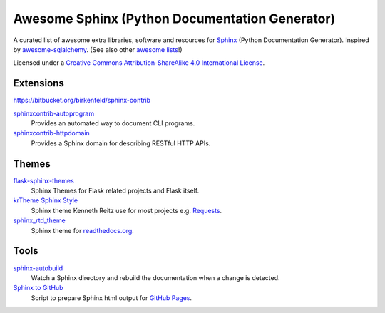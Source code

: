 Awesome Sphinx (Python Documentation Generator)
===============================================

A curated list of awesome extra libraries, software and resources for
Sphinx_ (Python Documentation Generator). Inspired by
awesome-sqlalchemy_.  (See also other `awesome lists`__!)

Licensed under a `Creative Commons Attribution-ShareAlike 4.0 International
License`__.

.. _Sphinx: http://sphinx-doc.org/
.. _awesome-sqlalchemy: https://github.com/dahlia/awesome-sqlalchemy
__ https://github.com/sindresorhus/awesome
__ http://creativecommons.org/licenses/by-sa/4.0/

.. contents:: Table of Contents
   :backlinks: none
      :depth: 3


Extensions
----------

https://bitbucket.org/birkenfeld/sphinx-contrib

sphinxcontrib-autoprogram_
   Provides an automated way to document CLI programs.

sphinxcontrib-httpdomain_
   Provides a Sphinx domain for describing RESTful HTTP APIs.

.. _sphinxcontrib-autoprogram: https://pythonhosted.org/sphinxcontrib-autoprogram/
.. _sphinxcontrib-httpdomain: https://pythonhosted.org/sphinxcontrib-httpdomain/


Themes
------

flask-sphinx-themes_
   Sphinx Themes for Flask related projects and Flask itself.

`krTheme Sphinx Style`_
   Sphinx theme Kenneth Reitz use for most projects e.g. Requests_.

sphinx_rtd_theme_
   Sphinx theme for `readthedocs.org`_.

.. _flask-sphinx-themes: https://github.com/mitsuhiko/flask-sphinx-themes
.. _krTheme Sphinx Style: https://github.com/kennethreitz/kr-sphinx-themes
.. _readthedocs.org: https://readthedocs.org
.. _Requests: http://docs.python-requests.org/
.. _sphinx_rtd_theme: https://github.com/snide/sphinx_rtd_theme


Tools
-----

sphinx-autobuild_
   Watch a Sphinx directory and rebuild the documentation when a change is
   detected.

`Sphinx to GitHub`_
   Script to prepare Sphinx html output for `GitHub Pages`_.

.. _GitHub Pages: https://pages.github.com/
.. _sphinx-autobuild: https://github.com/GaretJax/sphinx-autobuild
.. _Sphinx to GitHub: https://github.com/michaeljones/sphinx-to-github
